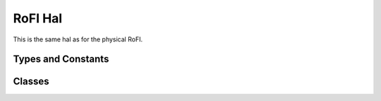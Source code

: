 ========
RoFI Hal
========

This is the same hal as for the physical RoFI.


Types and Constants
===================

.. doxygentypedef:: rofi::hal::RoFI::Id
    :project: sim

.. doxygenenum:: rofi::hal::Joint::Error
    :project: sim


.. doxygenenum:: rofi::hal::ConnectorPosition
    :project: sim

.. doxygenenum:: rofi::hal::ConnectorOrientation
    :project: sim

.. doxygenenum:: rofi::hal::ConnectorLine
    :project: sim


.. doxygenstruct:: rofi::hal::ConnectorState
    :project: sim

.. doxygenstruct:: rofi::hal::ConnectorEvent
    :project: sim


.. doxygentypedef:: rofi::hal::Packet
    :project: sim


Classes
=======

.. doxygenclass:: rofi::hal::RoFI
    :project: sim

.. doxygenclass:: rofi::hal::Joint
   :project: sim

.. doxygenclass:: rofi::hal::Connector
    :project: sim
